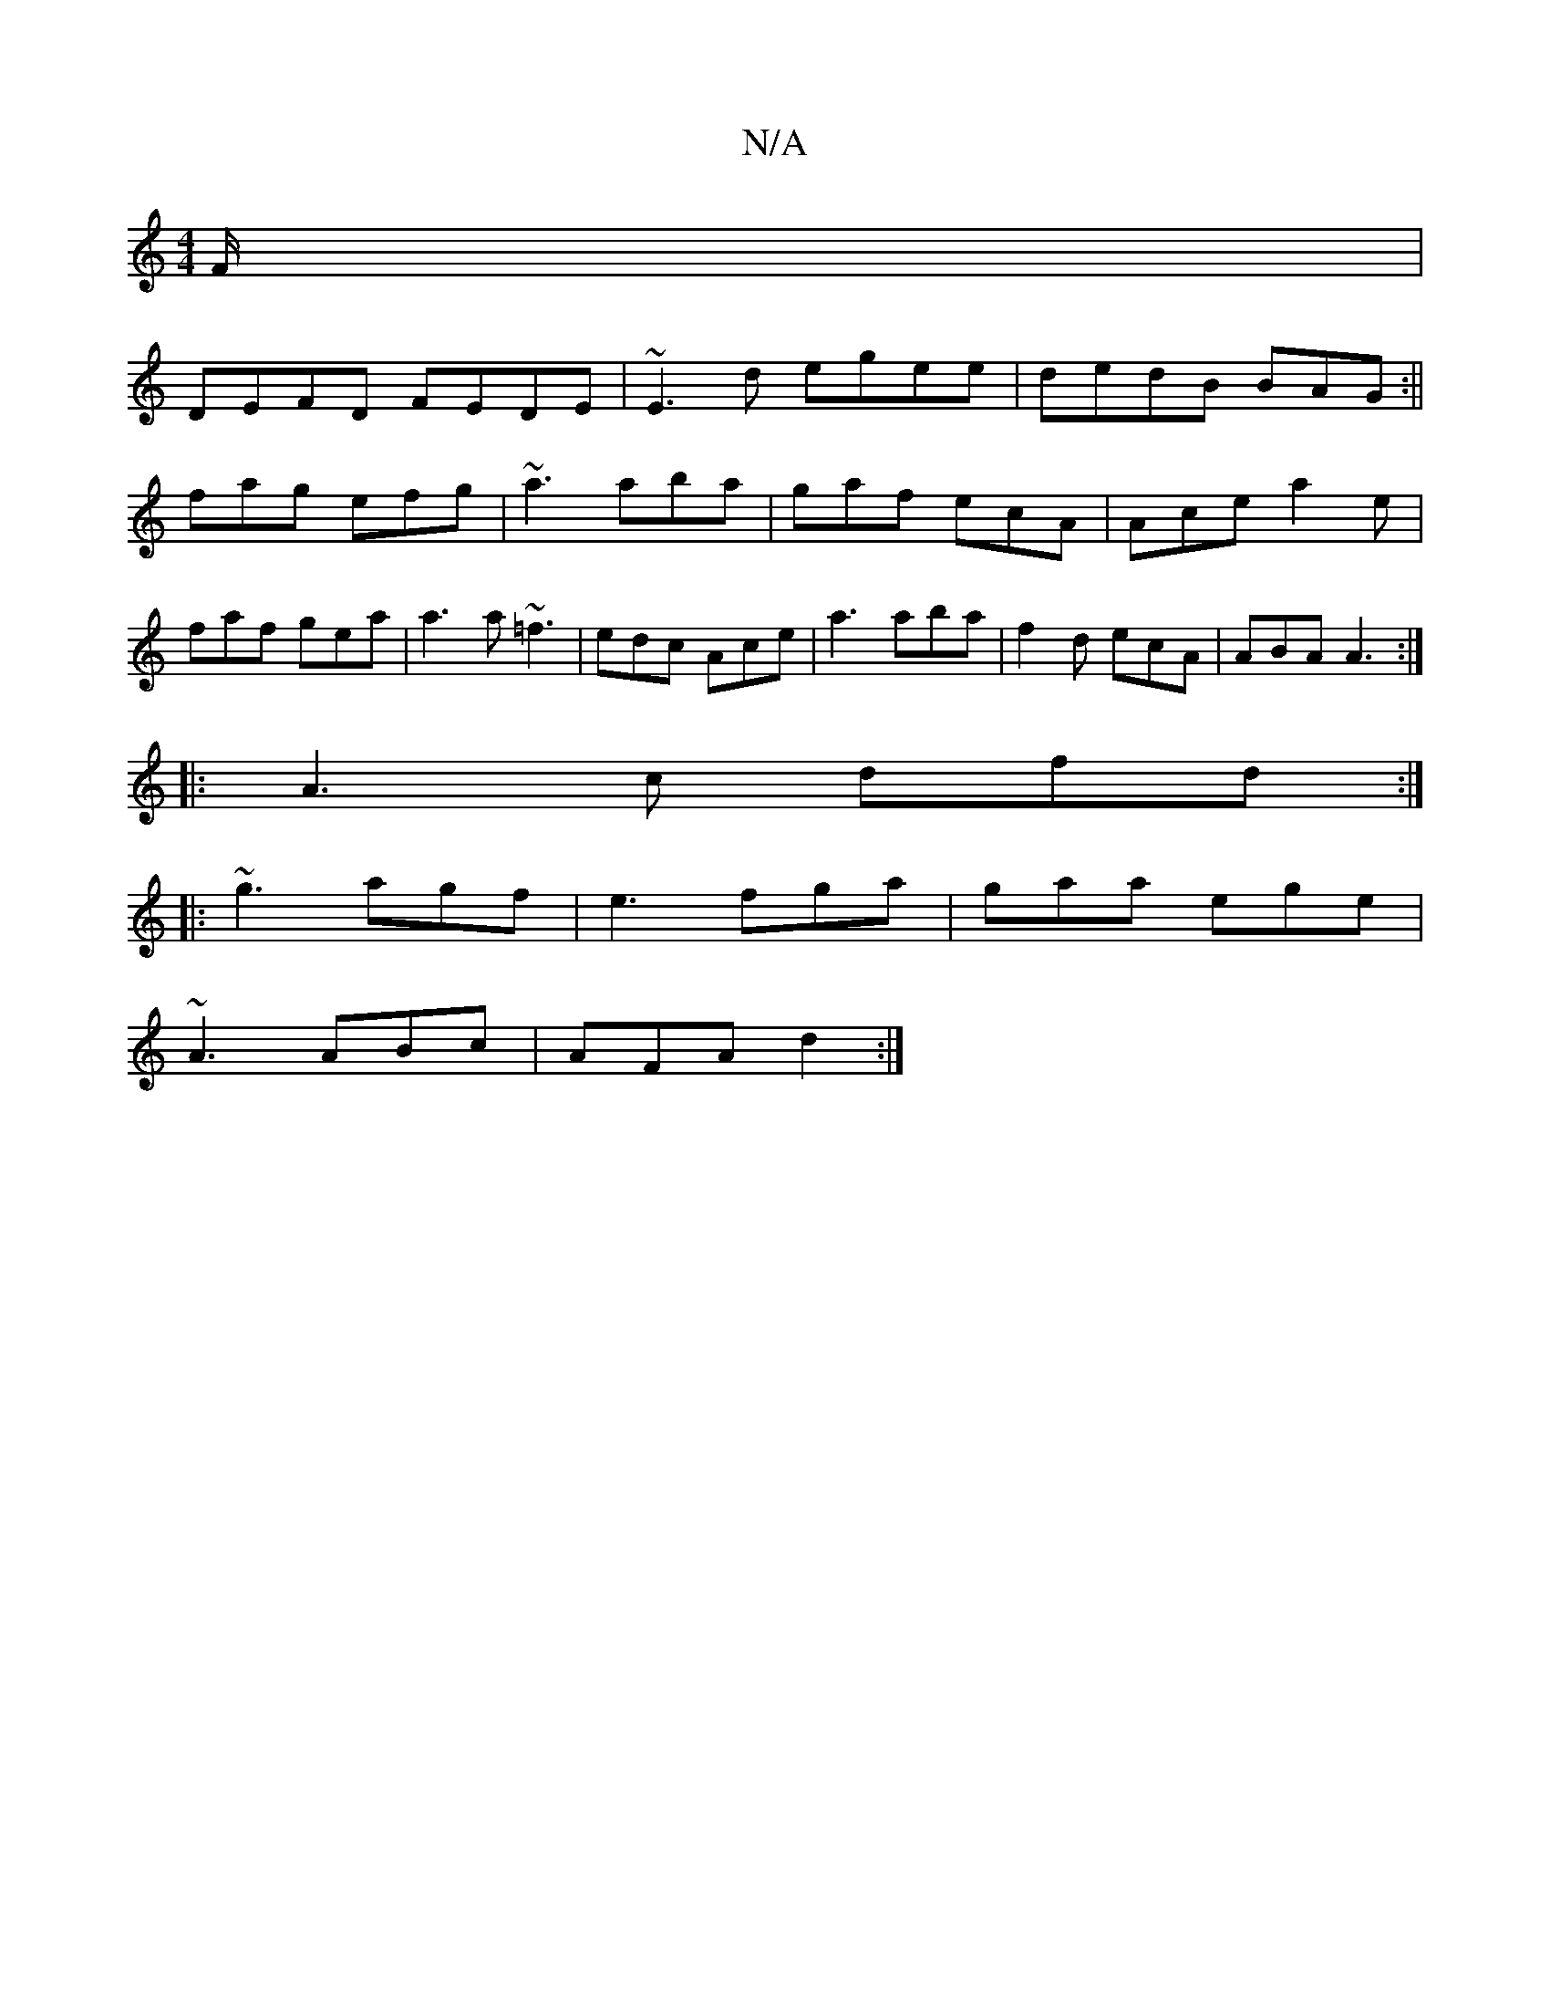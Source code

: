 X:1
T:N/A
M:4/4
R:N/A
K:Cmajor
/F/ |
DEFD FEDE | ~E3d egee|dedB BAG :||
fag efg|~a3 aba|gaf ecA|Ace a2e|faf gea|a3a ~=f3|edc Ace|a3 aba|f2d ecA|ABA A3:|
|: A3c dfd:|
|:~g3 agf|e3 fga|gaa ege|
~A3 ABc|AFA d2:|

c/d/ A/B/ d/E/D | ec^